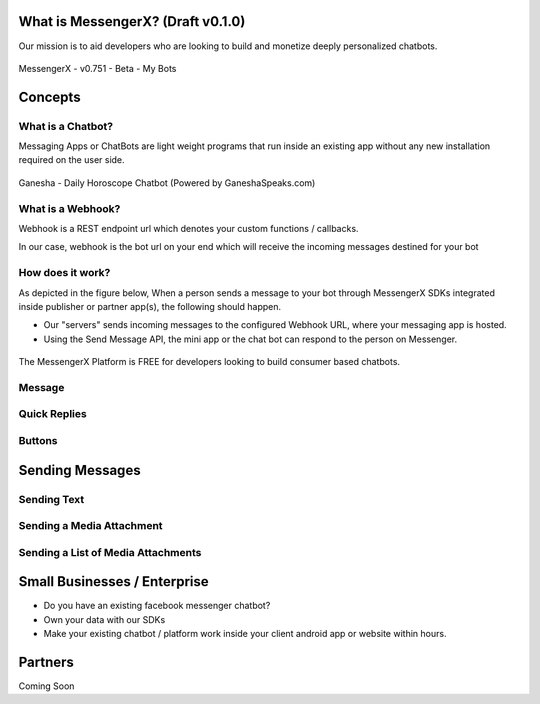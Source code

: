 What is MessengerX? (Draft v0.1.0)
=============================================================================
Our mission is to aid developers who are looking to build and monetize deeply personalized chatbots.

.. figure:: _static/images/my_bots.png
   :scale: 25 %
   :align: center
   :alt: MessengerX.io - Bots everywhere!

   MessengerX - v0.751 - Beta - My Bots


.. Why MessengerX?
.. =============================================================================
.. * Expose your chatbot in millions of devices on our growing partner network
.. * Bot Designer - Enterprise
..
.. Chatbot Tutorial
.. =============================================================================
.. Requirements
.. ---------------------
.. * Basic understanding of REST APIs
.. * You need a MACHAAO Platform Key aka API Token
.. * You need to have a working knowledge in at least one programming language (ex: python, php, javascript, etc)
.. * If you have used Messenger Platform, Skip to the Integration Section

Concepts
=============================================================================
What is a Chatbot?
-----------------------------------------------------------------------------
Messaging Apps or ChatBots are light weight programs that run inside an existing app
without any new installation required on the user side.

.. figure:: _static/images/ganesha_android_screenshot.png
   :scale: 25 %
   :align: center
   :alt: Ganesha - Your Horoscope Assistant

   Ganesha - Daily Horoscope Chatbot (Powered by GaneshaSpeaks.com)

What is a Webhook?
-----------------------------------------------------------------------------
Webhook is a REST endpoint url which denotes your custom functions / callbacks.

In our case, webhook is the bot url on your end
which will receive the incoming messages destined for your bot

How does it work?
-----------------------------------------------------------------------------
As depicted in the figure below,
When a person sends a message to your bot through MessengerX SDKs integrated inside publisher or partner app(s),
the following should happen.

* Our "servers" sends incoming messages to the configured Webhook URL, where your messaging app is hosted.

* Using the Send Message API, the mini app or the chat bot can respond to the person on Messenger.

.. figure:: _static/images/how_it_works.png
   :scale: 100 %
   :align: center
   :alt: How it Works - MessengerX.io

The MessengerX Platform is FREE for developers looking to build consumer based chatbots.

Message
-----------------------------------------------------------------------------


Quick Replies
-----------------------------------------------------------------------------
Buttons
-----------------------------------------------------------------------------

Sending Messages
=============================================================================
Sending Text
-----------------------------------------------------------------------------
Sending a Media Attachment
-----------------------------------------------------------------------------
Sending a List of Media Attachments
-----------------------------------------------------------------------------

Small Businesses / Enterprise
=============================================================================
* Do you have an existing facebook messenger chatbot?
* Own your data with our SDKs
* Make your existing chatbot / platform work inside your client android app or website within hours.

Partners
=============================================================================
Coming Soon

.. Indices and tables
.. ==================
..
.. * :ref:`genindex`
.. * :ref:`modindex`
.. * :ref:`search`
